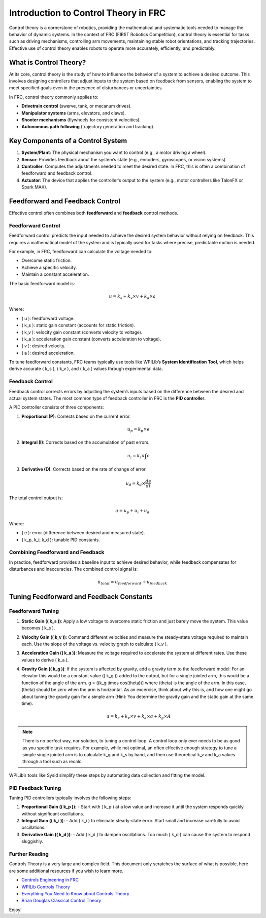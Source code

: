 Introduction to Control Theory in FRC
====================================

Control theory is a cornerstone of robotics, providing the mathematical and systematic tools needed to manage the behavior of dynamic systems. In the context of FRC (FIRST Robotics Competition), control theory is essential for tasks such as driving mechanisms, controlling arm movements, maintaining stable robot orientations, and tracking trajectories. Effective use of control theory enables robots to operate more accurately, efficiently, and predictably.

What is Control Theory?
-----------------------

At its core, control theory is the study of how to influence the behavior of a system to achieve a desired outcome. This involves designing controllers that adjust inputs to the system based on feedback from sensors, enabling the system to meet specified goals even in the presence of disturbances or uncertainties.

In FRC, control theory commonly applies to:

- **Drivetrain control** (swerve, tank, or mecanum drives).
- **Manipulator systems** (arms, elevators, and claws).
- **Shooter mechanisms** (flywheels for consistent velocities).
- **Autonomous path following** (trajectory generation and tracking).

Key Components of a Control System
-----------------------------------

1. **System/Plant**: The physical mechanism you want to control (e.g., a motor driving a wheel).
2. **Sensor**: Provides feedback about the system’s state (e.g., encoders, gyroscopes, or vision systems).
3. **Controller**: Computes the adjustments needed to meet the desired state. In FRC, this is often a combination of feedforward and feedback control.
4. **Actuator**: The device that applies the controller’s output to the system (e.g., motor controllers like TalonFX or Spark MAX).

Feedforward and Feedback Control
---------------------------------

Effective control often combines both **feedforward** and **feedback** control methods.

Feedforward Control
~~~~~~~~~~~~~~~~~~~

Feedforward control predicts the input needed to achieve the desired system behavior without relying on feedback. This requires a mathematical model of the system and is typically used for tasks where precise, predictable motion is needed.

For example, in FRC, feedforward can calculate the voltage needed to:

- Overcome static friction.
- Achieve a specific velocity.
- Maintain a constant acceleration.

The basic feedforward model is:

.. math::

   u = k_s + k_v \times v + k_a \times a

Where:

- \( u \): feedforward voltage.
- \( k_s \): static gain constant (accounts for static friction).
- \( k_v \): velocity gain constant (converts velocity to voltage).
- \( k_a \): acceleration gain constant (converts acceleration to voltage).
- \( v \): desired velocity.
- \( a \): desired acceleration.

To tune feedforward constants, FRC teams typically use tools like WPILib’s **System Identification Tool**, which helps derive accurate \( k_s \), \( k_v \), and \( k_a \) values through experimental data.

Feedback Control
~~~~~~~~~~~~~~~~

Feedback control corrects errors by adjusting the system’s inputs based on the difference between the desired and actual system states. The most common type of feedback controller in FRC is the **PID controller**.

A PID controller consists of three components:

1. **Proportional (P)**: Corrects based on the current error.

   .. math::

      u_p = k_p \times e

2. **Integral (I)**: Corrects based on the accumulation of past errors.

   .. math::

      u_i = k_i \times \int e

3. **Derivative (D)**: Corrects based on the rate of change of error.

   .. math::

      u_d = k_d \times \frac{de}{dt}

The total control output is:

.. math::

   u = u_p + u_i + u_d

Where:

- \( e \): error (difference between desired and measured state).
- \( k_p, k_i, k_d \): tunable PID constants.

Combining Feedforward and Feedback
~~~~~~~~~~~~~~~~~~~~~~~~~~~~~~~~~~~

In practice, feedforward provides a baseline input to achieve desired behavior, while feedback compensates for disturbances and inaccuracies. The combined control signal is:

.. math::

   u_{total} = u_{feedforward} + u_{feedback}

Tuning Feedforward and Feedback Constants
-----------------------------------------

Feedforward Tuning
~~~~~~~~~~~~~~~~~~

1. **Static Gain (\( k_s \))**: Apply a low voltage to overcome static friction and just barely move the system. This value becomes \( k_s \).
2. **Velocity Gain (\( k_v \))**: Command different velocities and measure the steady-state voltage required to maintain each. Use the slope of the voltage vs. velocity graph to calculate \( k_v \).
3. **Acceleration Gain (\( k_a \))**: Measure the voltage required to accelerate the system at different rates. Use these values to derive \( k_a \).
4. **Gravity Gain (\( k_g \))**: If the system is affected by gravity, add a gravity term to the feedforward model: 
   For an elevator this would be a constant value (\( k_g \)) added to the output, but for a single jointed arm, this would be a function of the angle of the arm.
   g = (\(k_g \times cos(\theta)\)) where \(\theta\) is the angle of the arm. In this case, \(\theta\) should be zero when the arm is horizontal. As an excercise, think about why this is, and how one might go about tuning the gravity gain for a simple arm (Hint: You determine the gravity gain and the static gain at the same time).

   .. math::

      u = k_s + k_v \times v + k_a \times a + k_g \times A

.. note::

   There is no perfect way, nor solution, to tuning a control loop. A control loop only ever needs to be as good as you specific task requires. 
   For example, while not optimal, an often effective enough strategy to tune a simple single jointed arm is to calculate k_g and k_s by hand, and then use theoretical k_v and k_a values through a tool such as recalc. 

WPILib’s tools like Sysid simplify these steps by automating data collection and fitting the model.

PID Feedback Tuning
~~~~~~~~~~~~~~~~~~~

Tuning PID controllers typically involves the following steps:

1. **Proportional Gain (\( k_p \))**:
   - Start with \( k_p \) at a low value and increase it until the system responds quickly without significant oscillations.
2. **Integral Gain (\( k_i \))**:
   - Add \( k_i \) to eliminate steady-state error. Start small and increase carefully to avoid oscillations.
3. **Derivative Gain (\( k_d \))**:
   - Add \( k_d \) to dampen oscillations. Too much \( k_d \) can cause the system to respond sluggishly.

Further Reading
~~~~~~~~~~~~~~~~

Controls Theory is a very large and complex field. This document only scratches the surface of what is possible, here are some additional resources if you wish to learn more.

- `Controls Engineering in FRC <https://file.tavsys.net/control/controls-engineering-in-frc.pdf>`_
- `WPILib Controls Theory <https://docs.wpilib.org/en/stable/docs/software/advanced-controls/introduction/index.html>`_
- `Everything You Need to Know about Controls Theory <https://www.youtube.com/watch?v=lBC1nEq0_nk>`_
- `Brian Douglas Classical Control Theory <https://www.youtube.com/playlist?list=PLUMWjy5jgHK1NC52DXXrriwihVrYZKqjk>`_

Enjoy!

